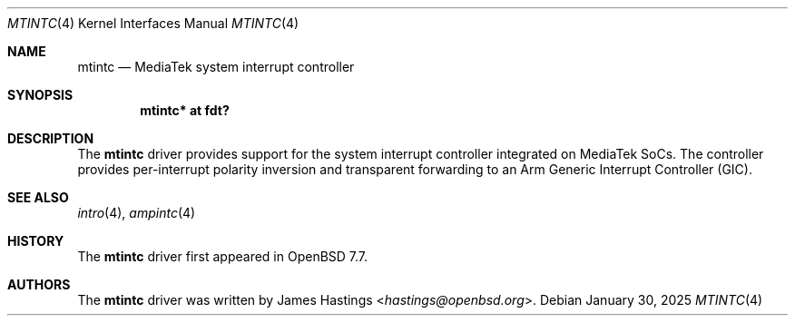 .\"	$OpenBSD: mtintc.4,v 1.1 2025/01/30 00:31:55 hastings Exp $
.\"
.\" Copyright (c) 2025 James Hastings <hastings@openbsd.org>
.\"
.\" Permission to use, copy, modify, and distribute this software for any
.\" purpose with or without fee is hereby granted, provided that the above
.\" copyright notice and this permission notice appear in all copies.
.\"
.\" THE SOFTWARE IS PROVIDED "AS IS" AND THE AUTHOR DISCLAIMS ALL WARRANTIES
.\" WITH REGARD TO THIS SOFTWARE INCLUDING ALL IMPLIED WARRANTIES OF
.\" MERCHANTABILITY AND FITNESS. IN NO EVENT SHALL THE AUTHOR BE LIABLE FOR
.\" ANY SPECIAL, DIRECT, INDIRECT, OR CONSEQUENTIAL DAMAGES OR ANY DAMAGES
.\" WHATSOEVER RESULTING FROM LOSS OF USE, DATA OR PROFITS, WHETHER IN AN
.\" ACTION OF CONTRACT, NEGLIGENCE OR OTHER TORTIOUS ACTION, ARISING OUT OF
.\" OR IN CONNECTION WITH THE USE OR PERFORMANCE OF THIS SOFTWARE.
.\"
.Dd $Mdocdate: January 30 2025 $
.Dt MTINTC 4
.Os
.Sh NAME
.Nm mtintc
.Nd MediaTek system interrupt controller
.Sh SYNOPSIS
.Cd "mtintc* at fdt?"
.Sh DESCRIPTION
The
.Nm
driver provides support for the system interrupt controller
integrated on MediaTek SoCs.
The controller provides per-interrupt polarity inversion
and transparent forwarding to an
Arm Generic Interrupt Controller (GIC).
.Sh SEE ALSO
.Xr intro 4 ,
.Xr ampintc 4
.Sh HISTORY
The
.Nm
driver first appeared in
.Ox 7.7 .
.Sh AUTHORS
.An -nosplit
The
.Nm
driver was written by
.An James Hastings Aq Mt hastings@openbsd.org .
